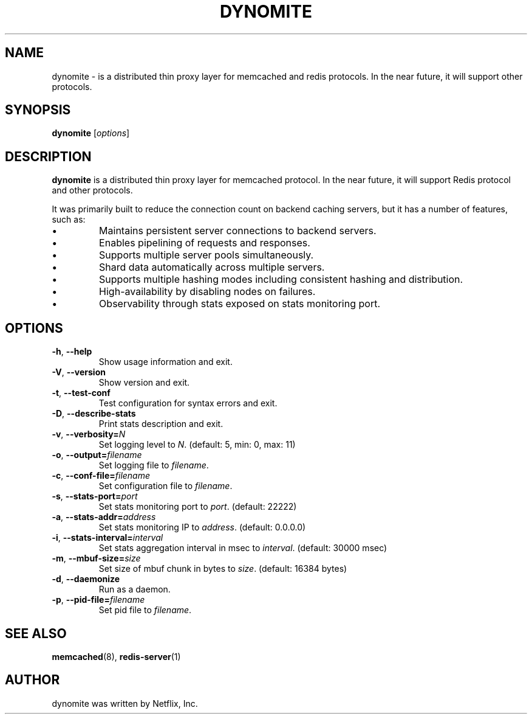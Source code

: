.TH DYNOMITE 8 "June 13, 2013"
.SH NAME
dynomite \- is a distributed thin proxy layer for memcached and redis protocols. In the near future, it will support other protocols.
.SH SYNOPSIS
.B dynomite
.RI [ options ]
.SH DESCRIPTION
\fBdynomite\fP is a distributed thin proxy layer for memcached protocol. In the near future, it will support Redis protocol and other protocols.
.PP
It was primarily built to reduce the connection count on backend caching
servers, but it has a number of features, such as:
.IP \[bu]
Maintains persistent server connections to backend servers.
.IP \[bu]
Enables pipelining of requests and responses.
.IP \[bu]
Supports multiple server pools simultaneously.
.IP \[bu]
Shard data automatically across multiple servers.
.IP \[bu]
Supports multiple hashing modes including consistent hashing and
distribution.
.IP \[bu]
High-availability by disabling nodes on failures.
.IP \[bu]
Observability through stats exposed on stats monitoring port.
.SH OPTIONS
.TP
.BR \-h ", " \-\-help
Show usage information and exit.
.TP
.BR \-V ", " \-\-version
Show version and exit.
.TP
.BR \-t ", " \-\-test-conf
Test configuration for syntax errors and exit.
.TP
.BR \-D ", " \-\-describe-stats
Print stats description and exit.
.TP
.BR \-v ", " \-\-verbosity=\fIN\fP
Set logging level to \fIN\fP. (default: 5, min: 0, max: 11)
.TP
.BR \-o ", " \-\-output=\fIfilename\fP
Set logging file to \fIfilename\fP.
.TP
.BR \-c ", " \-\-conf-file=\fIfilename\fP
Set configuration file to \fIfilename\fP.
.TP
.BR \-s ", " \-\-stats-port=\fIport\fP
Set stats monitoring port to \fIport\fP.
(default: 22222)
.TP
.BR \-a ", " \-\-stats-addr=\fIaddress\fP
Set stats monitoring IP to \fIaddress\fP.
(default: 0.0.0.0)
.TP
.BR \-i ", " \-\-stats-interval=\fIinterval\fP
Set stats aggregation interval in msec to \fIinterval\fP.
(default: 30000 msec)
.TP
.BR \-m ", " \-\-mbuf-size=\fIsize\fP
Set size of mbuf chunk in bytes to \fIsize\fP. (default: 16384 bytes)
.TP
.BR \-d ", " \-\-daemonize
Run as a daemon.
.TP
.BR \-p ", " \-\-pid-file=\fIfilename\fP
Set pid file to \fIfilename\fP.
.SH SEE ALSO
.BR memcached (8),
.BR redis-server (1)
.br
.SH AUTHOR
dynomite was written by Netflix, Inc.
